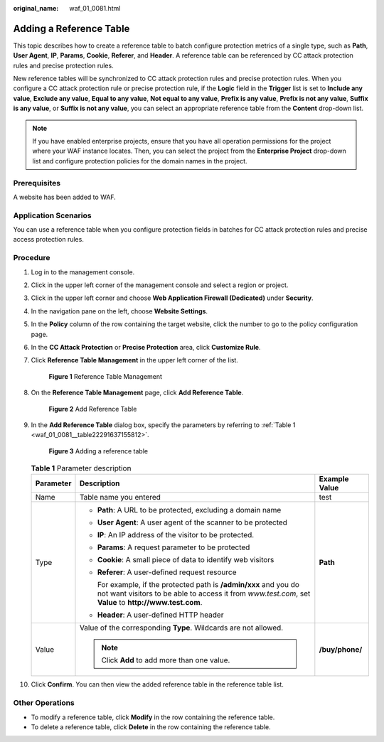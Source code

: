 :original_name: waf_01_0081.html

.. _waf_01_0081:

Adding a Reference Table
========================

This topic describes how to create a reference table to batch configure protection metrics of a single type, such as **Path**, **User Agent**, **IP**, **Params**, **Cookie**, **Referer**, and **Header**. A reference table can be referenced by CC attack protection rules and precise protection rules.

New reference tables will be synchronized to CC attack protection rules and precise protection rules. When you configure a CC attack protection rule or precise protection rule, if the **Logic** field in the **Trigger** list is set to **Include any value**, **Exclude any value**, **Equal to any value**, **Not equal to any value**, **Prefix is any value**, **Prefix is not any value**, **Suffix is any value**, or **Suffix is not any value**, you can select an appropriate reference table from the **Content** drop-down list.

.. note::

   If you have enabled enterprise projects, ensure that you have all operation permissions for the project where your WAF instance locates. Then, you can select the project from the **Enterprise Project** drop-down list and configure protection policies for the domain names in the project.

Prerequisites
-------------

A website has been added to WAF.

Application Scenarios
---------------------

You can use a reference table when you configure protection fields in batches for CC attack protection rules and precise access protection rules.

Procedure
---------

#. Log in to the management console.

#. Click |image1| in the upper left corner of the management console and select a region or project.

#. Click |image2| in the upper left corner and choose **Web Application Firewall (Dedicated)** under **Security**.

#. In the navigation pane on the left, choose **Website Settings**.

#. In the **Policy** column of the row containing the target website, click the number to go to the policy configuration page.

#. In the **CC Attack Protection** or **Precise Protection** area, click **Customize Rule**.

#. Click **Reference Table Management** in the upper left corner of the list.


   .. figure:: /_static/images/en-us_image_0000001395970965.png
      :alt: **Figure 1** Reference Table Management

      **Figure 1** Reference Table Management

#. On the **Reference Table Management** page, click **Add Reference Table**.


   .. figure:: /_static/images/en-us_image_0000001345171226.png
      :alt: **Figure 2** Add Reference Table

      **Figure 2** Add Reference Table

#. In the **Add Reference Table** dialog box, specify the parameters by referring to :ref:`Table 1 <waf_01_0081__table22291637155812>`.


   .. figure:: /_static/images/en-us_image_0000001338298405.png
      :alt: **Figure 3** Adding a reference table

      **Figure 3** Adding a reference table

   .. _waf_01_0081__table22291637155812:

   .. table:: **Table 1** Parameter description

      +-----------------------+-----------------------------------------------------------------------------------------------------------------------------------------------------------------------------+-----------------------+
      | Parameter             | Description                                                                                                                                                                 | Example Value         |
      +=======================+=============================================================================================================================================================================+=======================+
      | Name                  | Table name you entered                                                                                                                                                      | test                  |
      +-----------------------+-----------------------------------------------------------------------------------------------------------------------------------------------------------------------------+-----------------------+
      | Type                  | -  **Path**: A URL to be protected, excluding a domain name                                                                                                                 | **Path**              |
      |                       |                                                                                                                                                                             |                       |
      |                       | -  **User Agent**: A user agent of the scanner to be protected                                                                                                              |                       |
      |                       |                                                                                                                                                                             |                       |
      |                       | -  **IP**: An IP address of the visitor to be protected.                                                                                                                    |                       |
      |                       |                                                                                                                                                                             |                       |
      |                       | -  **Params**: A request parameter to be protected                                                                                                                          |                       |
      |                       |                                                                                                                                                                             |                       |
      |                       | -  **Cookie**: A small piece of data to identify web visitors                                                                                                               |                       |
      |                       |                                                                                                                                                                             |                       |
      |                       | -  **Referer**: A user-defined request resource                                                                                                                             |                       |
      |                       |                                                                                                                                                                             |                       |
      |                       |    For example, if the protected path is **/admin/xxx** and you do not want visitors to be able to access it from *www.test.com*, set **Value** to **http://www.test.com**. |                       |
      |                       |                                                                                                                                                                             |                       |
      |                       | -  **Header**: A user-defined HTTP header                                                                                                                                   |                       |
      +-----------------------+-----------------------------------------------------------------------------------------------------------------------------------------------------------------------------+-----------------------+
      | Value                 | Value of the corresponding **Type**. Wildcards are not allowed.                                                                                                             | **/buy/phone/**       |
      |                       |                                                                                                                                                                             |                       |
      |                       | .. note::                                                                                                                                                                   |                       |
      |                       |                                                                                                                                                                             |                       |
      |                       |    Click **Add** to add more than one value.                                                                                                                                |                       |
      +-----------------------+-----------------------------------------------------------------------------------------------------------------------------------------------------------------------------+-----------------------+

#. Click **Confirm**. You can then view the added reference table in the reference table list.

Other Operations
----------------

-  To modify a reference table, click **Modify** in the row containing the reference table.
-  To delete a reference table, click **Delete** in the row containing the reference table.

.. |image1| image:: /_static/images/en-us_image_0000001532745961.jpg
.. |image2| image:: /_static/images/en-us_image_0000001287946366.png
